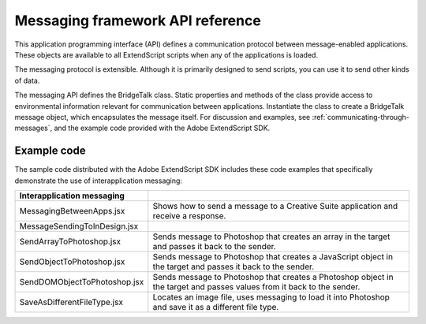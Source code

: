 .. _messaging-framework-api-reference:

Messaging framework API reference
=================================

This application programming interface (API) defines a communication protocol between
message-enabled applications. These objects are available to all ExtendScript scripts when any of the
applications is loaded.

The messaging protocol is extensible. Although it is primarily designed to send scripts, you can use it to
send other kinds of data.

The messaging API defines the BridgeTalk class. Static properties and methods of the class provide
access to environmental information relevant for communication between applications. Instantiate the
class to create a BridgeTalk message object, which encapsulates the message itself. For discussion and
examples, see :ref:`communicating-through-messages`, and the example code provided with the
Adobe ExtendScript SDK.

Example code
************

The sample code distributed with the Adobe ExtendScript SDK includes these code examples that
specifically demonstrate the use of interapplication messaging:

============================  ===========================================================
Interapplication messaging
============================  ===========================================================
MessagingBetweenApps.jsx      Shows how to send a message to a Creative Suite application
                              and receive a response.
MessageSendingToInDesign.jsx
SendArrayToPhotoshop.jsx      Sends message to Photoshop that creates an array in the
                              target and passes it back to the sender.
SendObjectToPhotoshop.jsx     Sends message to Photoshop that creates a JavaScript object
                              in the target and passes it back to the sender.
SendDOMObjectToPhotoshop.jsx  Sends message to Photoshop that creates a Photoshop object
                              in the target and passes values from it back to the sender.
SaveAsDifferentFileType.jsx   Locates an image file, uses messaging to load it into
                              Photoshop and save it as a different file type.
============================  ===========================================================
